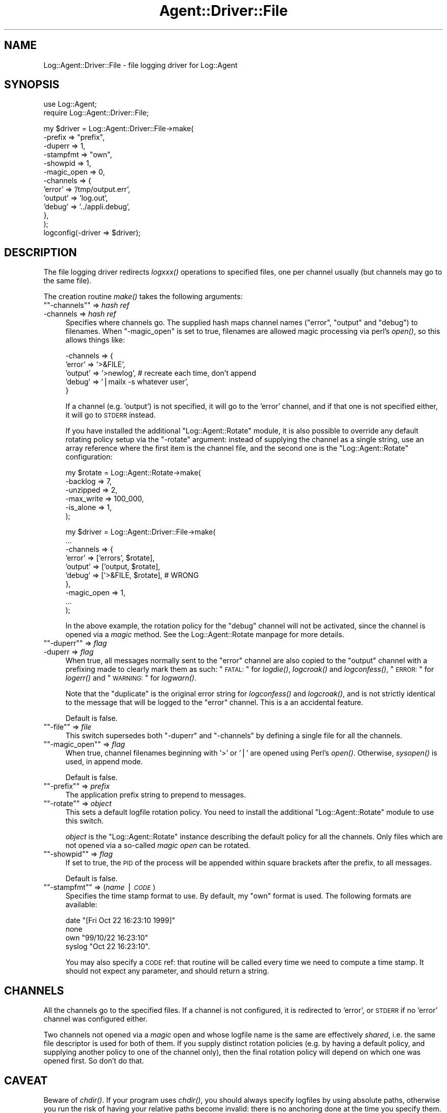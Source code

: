.\" Automatically generated by Pod::Man version 1.15
.\" Mon Apr 23 13:12:00 2001
.\"
.\" Standard preamble:
.\" ======================================================================
.de Sh \" Subsection heading
.br
.if t .Sp
.ne 5
.PP
\fB\\$1\fR
.PP
..
.de Sp \" Vertical space (when we can't use .PP)
.if t .sp .5v
.if n .sp
..
.de Ip \" List item
.br
.ie \\n(.$>=3 .ne \\$3
.el .ne 3
.IP "\\$1" \\$2
..
.de Vb \" Begin verbatim text
.ft CW
.nf
.ne \\$1
..
.de Ve \" End verbatim text
.ft R

.fi
..
.\" Set up some character translations and predefined strings.  \*(-- will
.\" give an unbreakable dash, \*(PI will give pi, \*(L" will give a left
.\" double quote, and \*(R" will give a right double quote.  | will give a
.\" real vertical bar.  \*(C+ will give a nicer C++.  Capital omega is used
.\" to do unbreakable dashes and therefore won't be available.  \*(C` and
.\" \*(C' expand to `' in nroff, nothing in troff, for use with C<>
.tr \(*W-|\(bv\*(Tr
.ds C+ C\v'-.1v'\h'-1p'\s-2+\h'-1p'+\s0\v'.1v'\h'-1p'
.ie n \{\
.    ds -- \(*W-
.    ds PI pi
.    if (\n(.H=4u)&(1m=24u) .ds -- \(*W\h'-12u'\(*W\h'-12u'-\" diablo 10 pitch
.    if (\n(.H=4u)&(1m=20u) .ds -- \(*W\h'-12u'\(*W\h'-8u'-\"  diablo 12 pitch
.    ds L" ""
.    ds R" ""
.    ds C` ""
.    ds C' ""
'br\}
.el\{\
.    ds -- \|\(em\|
.    ds PI \(*p
.    ds L" ``
.    ds R" ''
'br\}
.\"
.\" If the F register is turned on, we'll generate index entries on stderr
.\" for titles (.TH), headers (.SH), subsections (.Sh), items (.Ip), and
.\" index entries marked with X<> in POD.  Of course, you'll have to process
.\" the output yourself in some meaningful fashion.
.if \nF \{\
.    de IX
.    tm Index:\\$1\t\\n%\t"\\$2"
..
.    nr % 0
.    rr F
.\}
.\"
.\" For nroff, turn off justification.  Always turn off hyphenation; it
.\" makes way too many mistakes in technical documents.
.hy 0
.if n .na
.\"
.\" Accent mark definitions (@(#)ms.acc 1.5 88/02/08 SMI; from UCB 4.2).
.\" Fear.  Run.  Save yourself.  No user-serviceable parts.
.bd B 3
.    \" fudge factors for nroff and troff
.if n \{\
.    ds #H 0
.    ds #V .8m
.    ds #F .3m
.    ds #[ \f1
.    ds #] \fP
.\}
.if t \{\
.    ds #H ((1u-(\\\\n(.fu%2u))*.13m)
.    ds #V .6m
.    ds #F 0
.    ds #[ \&
.    ds #] \&
.\}
.    \" simple accents for nroff and troff
.if n \{\
.    ds ' \&
.    ds ` \&
.    ds ^ \&
.    ds , \&
.    ds ~ ~
.    ds /
.\}
.if t \{\
.    ds ' \\k:\h'-(\\n(.wu*8/10-\*(#H)'\'\h"|\\n:u"
.    ds ` \\k:\h'-(\\n(.wu*8/10-\*(#H)'\`\h'|\\n:u'
.    ds ^ \\k:\h'-(\\n(.wu*10/11-\*(#H)'^\h'|\\n:u'
.    ds , \\k:\h'-(\\n(.wu*8/10)',\h'|\\n:u'
.    ds ~ \\k:\h'-(\\n(.wu-\*(#H-.1m)'~\h'|\\n:u'
.    ds / \\k:\h'-(\\n(.wu*8/10-\*(#H)'\z\(sl\h'|\\n:u'
.\}
.    \" troff and (daisy-wheel) nroff accents
.ds : \\k:\h'-(\\n(.wu*8/10-\*(#H+.1m+\*(#F)'\v'-\*(#V'\z.\h'.2m+\*(#F'.\h'|\\n:u'\v'\*(#V'
.ds 8 \h'\*(#H'\(*b\h'-\*(#H'
.ds o \\k:\h'-(\\n(.wu+\w'\(de'u-\*(#H)/2u'\v'-.3n'\*(#[\z\(de\v'.3n'\h'|\\n:u'\*(#]
.ds d- \h'\*(#H'\(pd\h'-\w'~'u'\v'-.25m'\f2\(hy\fP\v'.25m'\h'-\*(#H'
.ds D- D\\k:\h'-\w'D'u'\v'-.11m'\z\(hy\v'.11m'\h'|\\n:u'
.ds th \*(#[\v'.3m'\s+1I\s-1\v'-.3m'\h'-(\w'I'u*2/3)'\s-1o\s+1\*(#]
.ds Th \*(#[\s+2I\s-2\h'-\w'I'u*3/5'\v'-.3m'o\v'.3m'\*(#]
.ds ae a\h'-(\w'a'u*4/10)'e
.ds Ae A\h'-(\w'A'u*4/10)'E
.    \" corrections for vroff
.if v .ds ~ \\k:\h'-(\\n(.wu*9/10-\*(#H)'\s-2\u~\d\s+2\h'|\\n:u'
.if v .ds ^ \\k:\h'-(\\n(.wu*10/11-\*(#H)'\v'-.4m'^\v'.4m'\h'|\\n:u'
.    \" for low resolution devices (crt and lpr)
.if \n(.H>23 .if \n(.V>19 \
\{\
.    ds : e
.    ds 8 ss
.    ds o a
.    ds d- d\h'-1'\(ga
.    ds D- D\h'-1'\(hy
.    ds th \o'bp'
.    ds Th \o'LP'
.    ds ae ae
.    ds Ae AE
.\}
.rm #[ #] #H #V #F C
.\" ======================================================================
.\"
.IX Title "Agent::Driver::File 3"
.TH Agent::Driver::File 3 "perl v5.6.1" "2001-03-14" "User Contributed Perl Documentation"
.UC
.SH "NAME"
Log::Agent::Driver::File \- file logging driver for Log::Agent
.SH "SYNOPSIS"
.IX Header "SYNOPSIS"
.Vb 2
\& use Log::Agent;
\& require Log::Agent::Driver::File;
.Ve
.Vb 13
\& my $driver = Log::Agent::Driver::File->make(
\&     -prefix     => "prefix",
\&     -duperr     => 1,
\&     -stampfmt   => "own",
\&     -showpid    => 1,
\&     -magic_open => 0,
\&     -channels   => {
\&        'error'   => '/tmp/output.err',
\&        'output'  => 'log.out',
\&        'debug'   => '../appli.debug',
\&     },
\& );
\& logconfig(-driver => $driver);
.Ve
.SH "DESCRIPTION"
.IX Header "DESCRIPTION"
The file logging driver redirects \fIlogxxx()\fR operations to specified files,
one per channel usually (but channels may go to the same file).
.PP
The creation routine \fImake()\fR takes the following arguments:
.if n .Ip "\f(CW""""\-channels""""\fR => \fIhash ref\fR" 4
.el .Ip "\f(CW\-channels\fR => \fIhash ref\fR" 4
.IX Item "-channels => hash ref"
Specifies where channels go. The supplied hash maps channel names
(\f(CW\*(C`error\*(C'\fR, \f(CW\*(C`output\*(C'\fR and \f(CW\*(C`debug\*(C'\fR) to filenames. When \f(CW\*(C`\-magic_open\*(C'\fR is
set to true, filenames are allowed magic processing via perl's \fIopen()\fR, so
this allows things like:
.Sp
.Vb 5
\&    -channels => {
\&        'error'   => '>&FILE',
\&        'output'  => '>newlog',   # recreate each time, don't append
\&        'debug'  => '|mailx -s whatever user',
\&    }
.Ve
If a channel (e.g. 'output') is not specified, it will go to the 'error'
channel, and if that one is not specified either, it will go to \s-1STDERR\s0 instead.
.Sp
If you have installed the additional \f(CW\*(C`Log::Agent::Rotate\*(C'\fR module, it is
also possible to override any default rotating policy setup via the \f(CW\*(C`\-rotate\*(C'\fR
argument: instead of supplying the channel as a single string, use an array
reference where the first item is the channel file, and the second one is
the \f(CW\*(C`Log::Agent::Rotate\*(C'\fR configuration:
.Sp
.Vb 6
\&    my $rotate = Log::Agent::Rotate->make(
\&        -backlog     => 7,
\&        -unzipped    => 2,
\&        -max_write   => 100_000,
\&        -is_alone    => 1,
\&    );
.Ve
.Vb 10
\&    my $driver = Log::Agent::Driver::File->make(
\&        ...
\&        -channels => {
\&            'error'  => ['errors', $rotate],
\&            'output' => ['output, $rotate],
\&            'debug'  => ['>&FILE, $rotate],    # WRONG
\&        },
\&        -magic_open => 1,
\&        ...
\&    );
.Ve
In the above example, the rotation policy for the \f(CW\*(C`debug\*(C'\fR channel will
not be activated, since the channel is opened via a \fImagic\fR method.
See the Log::Agent::Rotate manpage for more details.
.if n .Ip "\f(CW""""\-duperr""""\fR => \fIflag\fR" 4
.el .Ip "\f(CW\-duperr\fR => \fIflag\fR" 4
.IX Item "-duperr => flag"
When true, all messages normally sent to the \f(CW\*(C`error\*(C'\fR channel are also
copied to the \f(CW\*(C`output\*(C'\fR channel with a prefixing made to clearly mark
them as such: \*(L"\s-1FATAL:\s0 \*(R" for \fIlogdie()\fR, \fIlogcroak()\fR and \fIlogconfess()\fR,
\&\*(L"\s-1ERROR:\s0 \*(R" for \fIlogerr()\fR and \*(L"\s-1WARNING:\s0 \*(R" for \fIlogwarn()\fR.
.Sp
Note that the \*(L"duplicate\*(R" is the original error string for \fIlogconfess()\fR
and \fIlogcroak()\fR, and is not strictly identical to the message that will be
logged to the \f(CW\*(C`error\*(C'\fR channel.  This is a an accidental feature.
.Sp
Default is false.
.if n .Ip "\f(CW""""\-file""""\fR => \fIfile\fR" 4
.el .Ip "\f(CW\-file\fR => \fIfile\fR" 4
.IX Item "-file => file"
This switch supersedes both \f(CW\*(C`\-duperr\*(C'\fR and \f(CW\*(C`\-channels\*(C'\fR by defining a
single file for all the channels.
.if n .Ip "\f(CW""""\-magic_open""""\fR => \fIflag\fR" 4
.el .Ip "\f(CW\-magic_open\fR => \fIflag\fR" 4
.IX Item "-magic_open => flag"
When true, channel filenames beginning with '>' or '|' are opened using
Perl's \fIopen()\fR. Otherwise, \fIsysopen()\fR is used, in append mode.
.Sp
Default is false.
.if n .Ip "\f(CW""""\-prefix""""\fR => \fIprefix\fR" 4
.el .Ip "\f(CW\-prefix\fR => \fIprefix\fR" 4
.IX Item "-prefix => prefix"
The application prefix string to prepend to messages.
.if n .Ip "\f(CW""""\-rotate""""\fR => \fIobject\fR" 4
.el .Ip "\f(CW\-rotate\fR => \fIobject\fR" 4
.IX Item "-rotate => object"
This sets a default logfile rotation policy.  You need to install the
additional \f(CW\*(C`Log::Agent::Rotate\*(C'\fR module to use this switch.
.Sp
\&\fIobject\fR is the \f(CW\*(C`Log::Agent::Rotate\*(C'\fR instance describing the default
policy for all the channels.  Only files which are not opened via a
so-called \fImagic open\fR can be rotated.
.if n .Ip "\f(CW""""\-showpid""""\fR => \fIflag\fR" 4
.el .Ip "\f(CW\-showpid\fR => \fIflag\fR" 4
.IX Item "-showpid => flag"
If set to true, the \s-1PID\s0 of the process will be appended within square
brackets after the prefix, to all messages.
.Sp
Default is false.
.if n .Ip "\f(CW""""\-stampfmt""""\fR => (\fIname\fR | \fI\s-1CODE\s0\fR)" 4
.el .Ip "\f(CW\-stampfmt\fR => (\fIname\fR | \fI\s-1CODE\s0\fR)" 4
.IX Item "-stampfmt => (name | CODE)"
Specifies the time stamp format to use. By default, my \*(L"own\*(R" format is used.
The following formats are available:
.Sp
.Vb 4
\&    date      "[Fri Oct 22 16:23:10 1999]"
\&    none
\&    own       "99/10/22 16:23:10"
\&    syslog    "Oct 22 16:23:10".
.Ve
You may also specify a \s-1CODE\s0 ref: that routine will be called every time
we need to compute a time stamp. It should not expect any parameter, and
should return a string.
.SH "CHANNELS"
.IX Header "CHANNELS"
All the channels go to the specified files. If a channel is not configured,
it is redirected to 'error', or \s-1STDERR\s0 if no 'error' channel was configured
either.
.PP
Two channels not opened via a \fImagic\fR open and whose logfile name is the
same are effectively \fIshared\fR, i.e. the same file descriptor is used for
both of them. If you supply distinct rotation policies (e.g. by having a
default policy, and supplying another policy to one of the channel only),
then the final rotation policy will depend on which one was opened first.
So don't do that.
.SH "CAVEAT"
.IX Header "CAVEAT"
Beware of \fIchdir()\fR.  If your program uses \fIchdir()\fR, you should always specify
logfiles by using absolute paths, otherwise you run the risk of having
your relative paths become invalid: there is no anchoring done at the time
you specify them.  This is especially true when configured for rotation,
since the logfiles are recreated as needed and you might end up with many
logfiles scattered throughout all the directories you \fIchdir()\fRed to.
.PP
Logging channels with the same pathname are shared, i.e. they are only
opened once by \f(CW\*(C`Log::Agent::Driver::File\*(C'\fR.  Therefore, if you specify
different rotation policy to such channels, the channel opening order will
determine which of the policies will be used for all such shared channels.
Such errors are flagged at runtime with the following message:
.PP
.Vb 1
\& Rotation for 'logfile' may be wrong (shared with distinct policies)
.Ve
emitted in the logs upon subsequent sharing.
.SH "AUTHOR"
.IX Header "AUTHOR"
Raphael Manfredi \fI<Raphael_Manfredi@pobox.com>\fR
.SH "SEE ALSO"
.IX Header "SEE ALSO"
\&\fILog::Agent::Driver\fR\|(3), \fILog::Agent\fR\|(3), \fILog::Agent::Rotate\fR\|(3).

